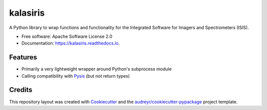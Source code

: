 =========
kalasiris
=========


.. image:: https://img.shields.io/pypi/v/kalasiris.svg
        :target: https://pypi.python.org/pypi/kalasiris

.. image:: https://img.shields.io/travis/rbeyer/kalasiris.svg
        :target: https://travis-ci.org/rbeyer/kalasiris

.. image:: https://readthedocs.org/projects/kalasiris/badge/?version=latest
        :target: https://kalasiris.readthedocs.io/en/latest/?badge=latest
        :alt: Documentation Status



A Python library to wrap functions and functionality for the Integrated Software for Imagers and Spectrometers (ISIS).


* Free software: Apache Software License 2.0
* Documentation: https://kalasiris.readthedocs.io.


Features
--------

* Primarily a very lightweight wrapper around Python's subprocess module
* Calling compatibility with Pysis_ (but not return types)

Credits
-------

This repository layout was created with Cookiecutter_ and the `audreyr/cookiecutter-pypackage`_ project template.

.. _Pysis: https://github.com/wtolson/pysis
.. _Cookiecutter: https://github.com/audreyr/cookiecutter
.. _`audreyr/cookiecutter-pypackage`: https://github.com/audreyr/cookiecutter-pypackage
